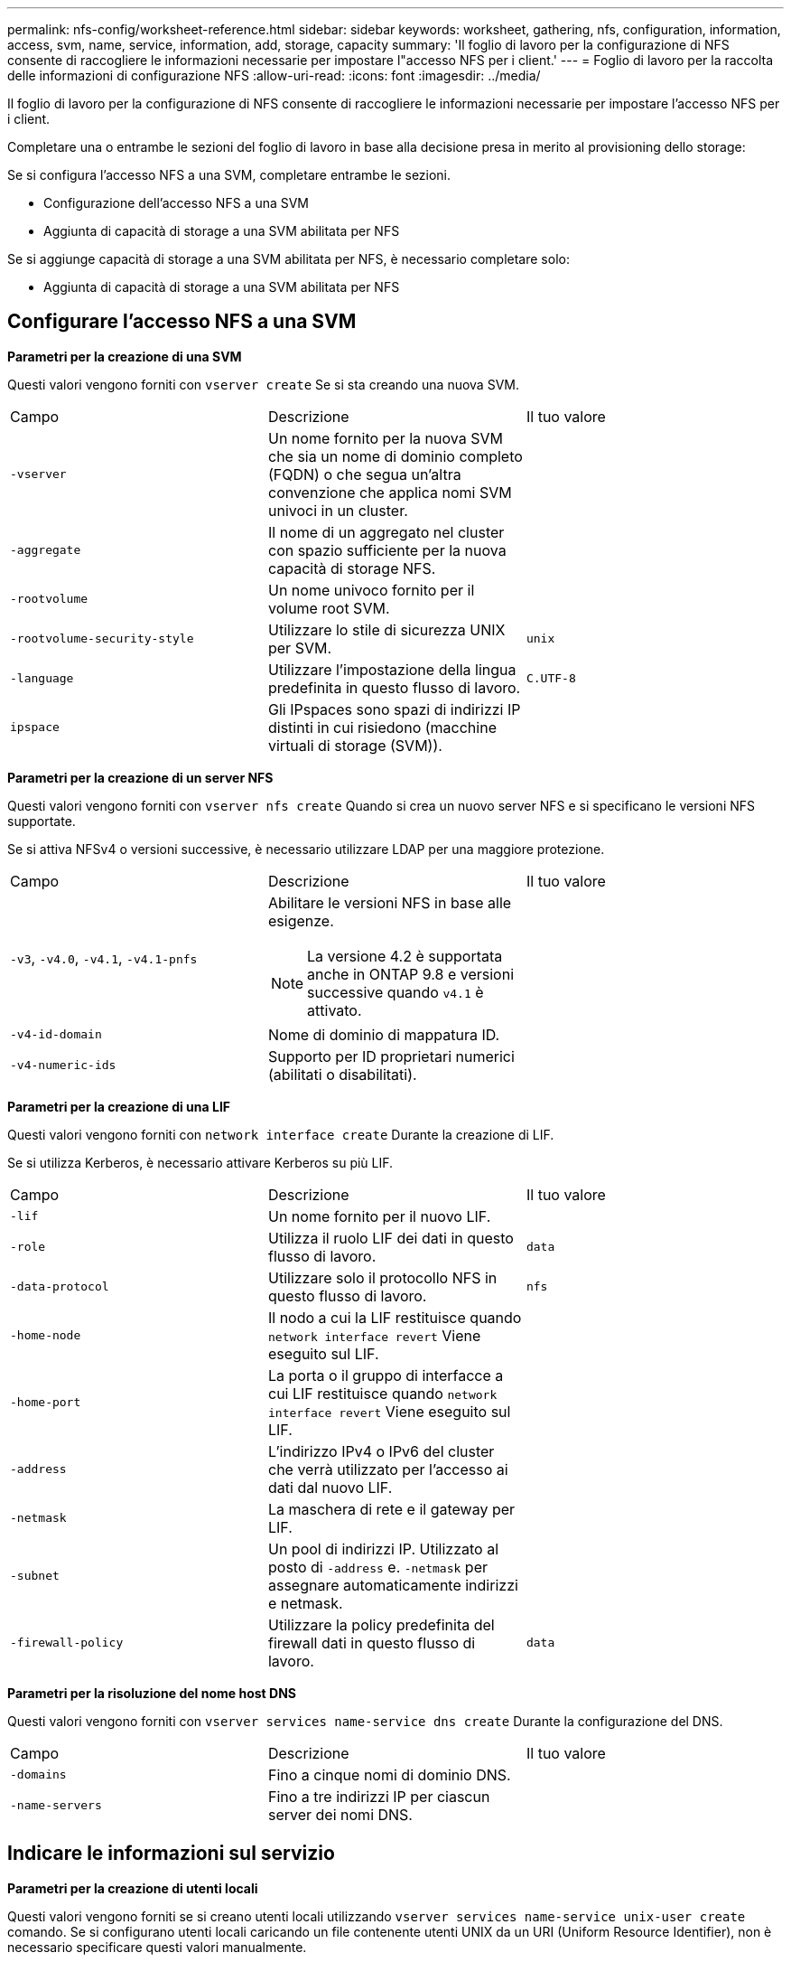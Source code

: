 ---
permalink: nfs-config/worksheet-reference.html 
sidebar: sidebar 
keywords: worksheet, gathering, nfs, configuration, information, access, svm, name, service, information, add, storage, capacity 
summary: 'Il foglio di lavoro per la configurazione di NFS consente di raccogliere le informazioni necessarie per impostare l"accesso NFS per i client.' 
---
= Foglio di lavoro per la raccolta delle informazioni di configurazione NFS
:allow-uri-read: 
:icons: font
:imagesdir: ../media/


[role="lead"]
Il foglio di lavoro per la configurazione di NFS consente di raccogliere le informazioni necessarie per impostare l'accesso NFS per i client.

Completare una o entrambe le sezioni del foglio di lavoro in base alla decisione presa in merito al provisioning dello storage:

Se si configura l'accesso NFS a una SVM, completare entrambe le sezioni.

* Configurazione dell'accesso NFS a una SVM
* Aggiunta di capacità di storage a una SVM abilitata per NFS


Se si aggiunge capacità di storage a una SVM abilitata per NFS, è necessario completare solo:

* Aggiunta di capacità di storage a una SVM abilitata per NFS




== Configurare l'accesso NFS a una SVM

*Parametri per la creazione di una SVM*

Questi valori vengono forniti con `vserver create` Se si sta creando una nuova SVM.

|===


| Campo | Descrizione | Il tuo valore 


 a| 
`-vserver`
 a| 
Un nome fornito per la nuova SVM che sia un nome di dominio completo (FQDN) o che segua un'altra convenzione che applica nomi SVM univoci in un cluster.
 a| 



 a| 
`-aggregate`
 a| 
Il nome di un aggregato nel cluster con spazio sufficiente per la nuova capacità di storage NFS.
 a| 



 a| 
`-rootvolume`
 a| 
Un nome univoco fornito per il volume root SVM.
 a| 



 a| 
`-rootvolume-security-style`
 a| 
Utilizzare lo stile di sicurezza UNIX per SVM.
 a| 
`unix`



 a| 
`-language`
 a| 
Utilizzare l'impostazione della lingua predefinita in questo flusso di lavoro.
 a| 
`C.UTF-8`



 a| 
`ipspace`
 a| 
Gli IPspaces sono spazi di indirizzi IP distinti in cui risiedono (macchine virtuali di storage (SVM)).
 a| 

|===
*Parametri per la creazione di un server NFS*

Questi valori vengono forniti con `vserver nfs create` Quando si crea un nuovo server NFS e si specificano le versioni NFS supportate.

Se si attiva NFSv4 o versioni successive, è necessario utilizzare LDAP per una maggiore protezione.

|===


| Campo | Descrizione | Il tuo valore 


 a| 
`-v3`, `-v4.0`, `-v4.1`, `-v4.1-pnfs`
 a| 
Abilitare le versioni NFS in base alle esigenze.


NOTE: La versione 4.2 è supportata anche in ONTAP 9.8 e versioni successive quando `v4.1` è attivato.
 a| 



 a| 
`-v4-id-domain`
 a| 
Nome di dominio di mappatura ID.
 a| 



 a| 
`-v4-numeric-ids`
 a| 
Supporto per ID proprietari numerici (abilitati o disabilitati).
 a| 

|===
*Parametri per la creazione di una LIF*

Questi valori vengono forniti con `network interface create` Durante la creazione di LIF.

Se si utilizza Kerberos, è necessario attivare Kerberos su più LIF.

|===


| Campo | Descrizione | Il tuo valore 


 a| 
`-lif`
 a| 
Un nome fornito per il nuovo LIF.
 a| 



 a| 
`-role`
 a| 
Utilizza il ruolo LIF dei dati in questo flusso di lavoro.
 a| 
`data`



 a| 
`-data-protocol`
 a| 
Utilizzare solo il protocollo NFS in questo flusso di lavoro.
 a| 
`nfs`



 a| 
`-home-node`
 a| 
Il nodo a cui la LIF restituisce quando `network interface revert` Viene eseguito sul LIF.
 a| 



 a| 
`-home-port`
 a| 
La porta o il gruppo di interfacce a cui LIF restituisce quando `network interface revert` Viene eseguito sul LIF.
 a| 



 a| 
`-address`
 a| 
L'indirizzo IPv4 o IPv6 del cluster che verrà utilizzato per l'accesso ai dati dal nuovo LIF.
 a| 



 a| 
`-netmask`
 a| 
La maschera di rete e il gateway per LIF.
 a| 



 a| 
`-subnet`
 a| 
Un pool di indirizzi IP. Utilizzato al posto di `-address` e. `-netmask` per assegnare automaticamente indirizzi e netmask.
 a| 



 a| 
`-firewall-policy`
 a| 
Utilizzare la policy predefinita del firewall dati in questo flusso di lavoro.
 a| 
`data`

|===
*Parametri per la risoluzione del nome host DNS*

Questi valori vengono forniti con `vserver services name-service dns create` Durante la configurazione del DNS.

|===


| Campo | Descrizione | Il tuo valore 


 a| 
`-domains`
 a| 
Fino a cinque nomi di dominio DNS.
 a| 



 a| 
`-name-servers`
 a| 
Fino a tre indirizzi IP per ciascun server dei nomi DNS.
 a| 

|===


== Indicare le informazioni sul servizio

*Parametri per la creazione di utenti locali*

Questi valori vengono forniti se si creano utenti locali utilizzando `vserver services name-service unix-user create` comando. Se si configurano utenti locali caricando un file contenente utenti UNIX da un URI (Uniform Resource Identifier), non è necessario specificare questi valori manualmente.

|===


|  | Nome utente `(-user)` | ID utente `(-id)` | ID gruppo `(-primary-gid)` | Nome completo `(-full-name)` 


 a| 
Esempio
 a| 
johnm
 a| 
123
 a| 
100
 a| 
John Miller



 a| 
1
 a| 
 a| 
 a| 
 a| 



 a| 
2
 a| 
 a| 
 a| 
 a| 



 a| 
3
 a| 
 a| 
 a| 
 a| 



 a| 
...
 a| 
 a| 
 a| 
 a| 



 a| 
n
 a| 
 a| 
 a| 
 a| 

|===
*Parametri per la creazione di gruppi locali*

Questi valori vengono forniti se si creano gruppi locali utilizzando `vserver services name-service unix-group create` comando. Se si configurano gruppi locali caricando un file contenente gruppi UNIX da un URI, non è necessario specificare questi valori manualmente.

|===


|  | Nome del gruppo (`-name`) | ID gruppo (`-id`) 


 a| 
Esempio
 a| 
Progettazione
 a| 
100



 a| 
1
 a| 
 a| 



 a| 
2
 a| 
 a| 



 a| 
3
 a| 
 a| 



 a| 
...
 a| 
 a| 



 a| 
n
 a| 
 a| 

|===
*Parametri per NIS*

Questi valori vengono forniti con `vserver services name-service nis-domain create` comando.

[NOTE]
====
A partire da ONTAP 9.2, il campo `-nis-servers` sostituisce il campo `-servers`. Questo nuovo campo può includere un nome host o un indirizzo IP per il server NIS.

====
|===


| Campo | Descrizione | Il tuo valore 


 a| 
`-domain`
 a| 
Il dominio NIS che SVM utilizzerà per la ricerca dei nomi.
 a| 



 a| 
`-active`
 a| 
Il server di dominio NIS attivo.
 a| 
`true` oppure `false`



 a| 
`-servers`
 a| 
ONTAP 9.0, 9.1: Uno o più indirizzi IP dei server NIS utilizzati dalla configurazione del dominio NIS.
 a| 



 a| 
`-nis-servers`
 a| 
ONTAP 9.2: Un elenco separato da virgole di indirizzi IP e nomi host per i server NIS utilizzati dalla configurazione del dominio.
 a| 

|===
*Parametri per LDAP*

Questi valori vengono forniti con `vserver services name-service ldap client create` comando.

È inoltre necessario un certificato CA principale autofirmato `.pem` file.

|===
| Campo | Descrizione | Il tuo valore 


 a| 
`-vserver`
 a| 
Il nome della SVM per la quale si desidera creare una configurazione del client LDAP.
 a| 



 a| 
`-client-config`
 a| 
Il nome assegnato per la nuova configurazione del client LDAP.
 a| 



 a| 
`-ldap-servers`
 a| 
Elenco separato da virgole di indirizzi IP e nomi host per i server LDAP.
 a| 



 a| 
`-query-timeout`
 a| 
Utilizzare l'impostazione predefinita `3` secondi per questo flusso di lavoro.
 a| 
`3`



 a| 
`-min-bind-level`
 a| 
Il livello minimo di autenticazione BIND. L'impostazione predefinita è `anonymous`. Deve essere impostato su `sasl` se la firma e il sigillo sono configurati.
 a| 



 a| 
`-preferred-ad-servers`
 a| 
Uno o più server Active Directory preferiti in base all'indirizzo IP in un elenco delimitato da virgole.
 a| 



 a| 
`-ad-domain`
 a| 
Il dominio Active Directory.
 a| 



 a| 
`-schema`
 a| 
Modello di schema da utilizzare. È possibile utilizzare uno schema predefinito o personalizzato.
 a| 



 a| 
`-port`
 a| 
Utilizzare la porta predefinita del server LDAP `389` per questo flusso di lavoro.
 a| 
`389`



 a| 
`-bind-dn`
 a| 
Il nome distinto dell'utente Bind.
 a| 



 a| 
`-base-dn`
 a| 
Il nome distinto di base. L'impostazione predefinita è `""` (root).
 a| 



 a| 
`-base-scope`
 a| 
Utilizzare l'ambito di ricerca di base predefinito `subnet` per questo flusso di lavoro.
 a| 
`subnet`



 a| 
`-session-security`
 a| 
Attiva la firma o la firma LDAP e il sealing. L'impostazione predefinita è `none`.
 a| 



 a| 
`-use-start-tls`
 a| 
Attiva LDAP su TLS. L'impostazione predefinita è `false`.
 a| 

|===
*Parametri per l'autenticazione Kerberos*

Questi valori vengono forniti con `vserver nfs kerberos realm create` comando. Alcuni valori variano a seconda che si utilizzi Microsoft Active Directory come server KDC (Key Distribution Center) o MIT o altro server KDC UNIX.

|===


| Campo | Descrizione | Il tuo valore 


 a| 
`-vserver`
 a| 
SVM che comunicherà con il KDC.
 a| 



 a| 
`-realm`
 a| 
L'area di autenticazione Kerberos.
 a| 



 a| 
`-clock-skew`
 a| 
Disallineamento del clock consentito tra client e server.
 a| 



 a| 
`-kdc-ip`
 a| 
Indirizzo IP KDC.
 a| 



 a| 
`-kdc-port`
 a| 
Numero della porta KDC.
 a| 



 a| 
`-adserver-name`
 a| 
Solo Microsoft KDC: Nome DEL server AD.
 a| 



 a| 
`-adserver-ip`
 a| 
Solo Microsoft KDC: Indirizzo IP DEL SERVER AD.
 a| 



 a| 
`-adminserver-ip`
 a| 
Solo KDC UNIX: Indirizzo IP del server di amministrazione.
 a| 



 a| 
`-adminserver-port`
 a| 
Solo KDC UNIX: Numero di porta del server di amministrazione.
 a| 



 a| 
`-passwordserver-ip`
 a| 
Solo KDC UNIX: Indirizzo IP del server delle password.
 a| 



 a| 
`-passwordserver-port`
 a| 
Solo KDC UNIX: Porta del server delle password.
 a| 



 a| 
`-kdc-vendor`
 a| 
Vendor KDC.
 a| 
{ `Microsoft` | `Other` }



 a| 
`-comment`
 a| 
Eventuali commenti desiderati.
 a| 

|===
Questi valori vengono forniti con `vserver nfs kerberos interface enable` comando.

|===


| Campo | Descrizione | Il tuo valore 


 a| 
`-vserver`
 a| 
Il nome della SVM per la quale si desidera creare una configurazione Kerberos.
 a| 



 a| 
`-lif`
 a| 
I dati LIF sui quali attivare Kerberos. È possibile attivare Kerberos su più LIF.
 a| 



 a| 
`-spn`
 a| 
Nome del principio di servizio (SPN)
 a| 



 a| 
`-permitted-enc-types`
 a| 
I tipi di crittografia consentiti per Kerberos su NFS; `aes-256` è consigliato, a seconda delle funzionalità del client.
 a| 



 a| 
`-admin-username`
 a| 
Le credenziali dell'amministratore KDC per recuperare la chiave segreta SPN direttamente dal KDC. È richiesta una password
 a| 



 a| 
`-keytab-uri`
 a| 
Il file keytab del KDC contenente la chiave SPN se non si dispone delle credenziali di amministratore KDC.
 a| 



 a| 
`-ou`
 a| 
L'unità organizzativa (OU) in base alla quale verrà creato l'account server Microsoft Active Directory quando si attiva Kerberos utilizzando un realm per Microsoft KDC.
 a| 

|===


== Aggiunta di capacità di storage a una SVM abilitata per NFS

*Parametri per la creazione di policy e regole di esportazione*

Questi valori vengono forniti con `vserver export-policy create` comando.

|===


| Campo | Descrizione | Il tuo valore 


 a| 
`-vserver`
 a| 
Il nome della SVM che ospiterà il nuovo volume.
 a| 



 a| 
`-policyname`
 a| 
Nome fornito per una nuova policy di esportazione.
 a| 

|===
Questi valori vengono forniti per ogni regola con `vserver export-policy rule create` comando.

|===


| Campo | Descrizione | Il tuo valore 


 a| 
`-clientmatch`
 a| 
Specifica di corrispondenza del client.
 a| 



 a| 
`-ruleindex`
 a| 
Posizione della regola di esportazione nell'elenco delle regole.
 a| 



 a| 
`-protocol`
 a| 
Utilizza NFS in questo flusso di lavoro.
 a| 
`nfs`



 a| 
`-rorule`
 a| 
Metodo di autenticazione per l'accesso in sola lettura.
 a| 



 a| 
`-rwrule`
 a| 
Metodo di autenticazione per l'accesso in lettura/scrittura.
 a| 



 a| 
`-superuser`
 a| 
Metodo di autenticazione per l'accesso del superutente.
 a| 



 a| 
`-anon`
 a| 
ID utente a cui sono mappati gli utenti anonimi.
 a| 

|===
È necessario creare una o più regole per ciascun criterio di esportazione.

|===


| `*-ruleindex*` | `*-clientmatch*` | `*-rorule*` | `*-rwrule*` | `*-superuser*` | `*-anon*` 


 a| 
Esempi
 a| 
0.0.0.0/0,@rootaccess_netgroup
 a| 
qualsiasi
 a| 
krb5
 a| 
sis
 a| 
65534



 a| 
1
 a| 
 a| 
 a| 
 a| 
 a| 



 a| 
2
 a| 
 a| 
 a| 
 a| 
 a| 



 a| 
3
 a| 
 a| 
 a| 
 a| 
 a| 



 a| 
...
 a| 
 a| 
 a| 
 a| 
 a| 



 a| 
n
 a| 
 a| 
 a| 
 a| 
 a| 

|===
*Parametri per la creazione di un volume*

Questi valori vengono forniti con `volume create` se si sta creando un volume invece di un qtree.

|===


| Campo | Descrizione | Il tuo valore 


 a| 
`-vserver`
 a| 
Il nome di una SVM nuova o esistente che ospiterà il nuovo volume.
 a| 



 a| 
`-volume`
 a| 
Un nome descrittivo univoco fornito per il nuovo volume.
 a| 



 a| 
`-aggregate`
 a| 
Il nome di un aggregato nel cluster con spazio sufficiente per il nuovo volume NFS.
 a| 



 a| 
`-size`
 a| 
Un numero intero fornito per le dimensioni del nuovo volume.
 a| 



 a| 
`-user`
 a| 
Nome o ID dell'utente impostato come proprietario della directory principale del volume.
 a| 



 a| 
`-group`
 a| 
Nome o ID del gruppo impostato come proprietario della directory principale del volume.
 a| 



 a| 
`--security-style`
 a| 
USA lo stile di sicurezza UNIX per questo flusso di lavoro.
 a| 
`unix`



 a| 
`-junction-path`
 a| 
Posizione sotto root (/) dove deve essere montato il nuovo volume.
 a| 



 a| 
`-export-policy`
 a| 
Se si intende utilizzare un criterio di esportazione esistente, è possibile immetterne il nome al momento della creazione del volume.
 a| 

|===
*Parametri per la creazione di un qtree*

Questi valori vengono forniti con `volume qtree create` se si sta creando un qtree invece di un volume.

|===


| Campo | Descrizione | Il tuo valore 


 a| 
`-vserver`
 a| 
Il nome della SVM su cui risiede il volume contenente il qtree.
 a| 



 a| 
`-volume`
 a| 
Il nome del volume che conterrà il nuovo qtree.
 a| 



 a| 
`-qtree`
 a| 
Un nome descrittivo univoco fornito per il nuovo qtree, massimo 64 caratteri.
 a| 



 a| 
`-qtree-path`
 a| 
L'argomento del percorso qtree nel formato `/vol/_volume_name/qtree_name_\>` può essere specificato invece di specificare volume e qtree come argomenti separati.
 a| 



 a| 
`-unix-permissions`
 a| 
Facoltativo: I permessi UNIX per qtree.
 a| 



 a| 
`-export-policy`
 a| 
Se si intende utilizzare un criterio di esportazione esistente, è possibile immetterne il nome al momento della creazione del qtree.
 a| 

|===
.Informazioni correlate
* https://docs.netapp.com/us-en/ontap-cli/["Riferimento al comando ONTAP"^]

